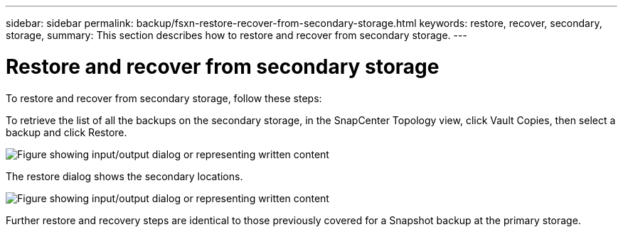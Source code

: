 ---
sidebar: sidebar
permalink: backup/fsxn-restore-recover-from-secondary-storage.html
keywords: restore, recover, secondary, storage,
summary: This section describes how to restore and recover from secondary storage.
---

= Restore and recover from secondary storage
:hardbreaks:
:nofooter:
:icons: font
:linkattrs:
:imagesdir: ../media/

//
// This file was created with NDAC Version 2.0 (August 17, 2020)
//
// 2022-05-13 09:40:18.381849
//

[.lead]
To restore and recover from secondary storage, follow these steps:

To retrieve the list of all the backups on the secondary storage, in the SnapCenter Topology view, click Vault Copies, then select a backup and click Restore.

image:amazon-fsx-image92.png["Figure showing input/output dialog or representing written content"]

The restore dialog shows the secondary locations.

image:amazon-fsx-image93.png["Figure showing input/output dialog or representing written content"]

Further restore and recovery steps are identical to those previously covered for a Snapshot backup at the primary storage.

